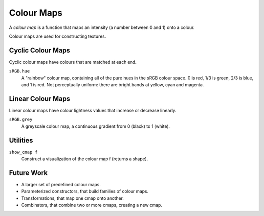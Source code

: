 Colour Maps
===========

A *colour map* is a function that maps an intensity (a number between 0 and 1)
onto a colour.

Colour maps are used for constructing textures.

Cyclic Colour Maps
------------------
Cyclic colour maps have colours that are matched at each end.

``sRGB.hue``
  A "rainbow" colour map, containing all of the pure hues in the sRGB colour space.
  0 is red, 1/3 is green, 2/3 is blue, and 1 is red.
  Not perceptually uniform: there are bright bands at yellow, cyan and magenta.

Linear Colour Maps
------------------
Linear colour maps have colour lightness values that increase or decrease linearly.

``sRGB.grey``
  A greyscale colour map, a continuous gradient from 0 (black) to 1 (white).

Utilities
---------
``show_cmap f``
  Construct a visualization of the colour map f (returns a shape).

Future Work
-----------
* A larger set of predefined colour maps.
* Parameterized constructors, that build families of colour maps.
* Transformations, that map one cmap onto another.
* Combinators, that combine two or more cmaps, creating a new cmap.
